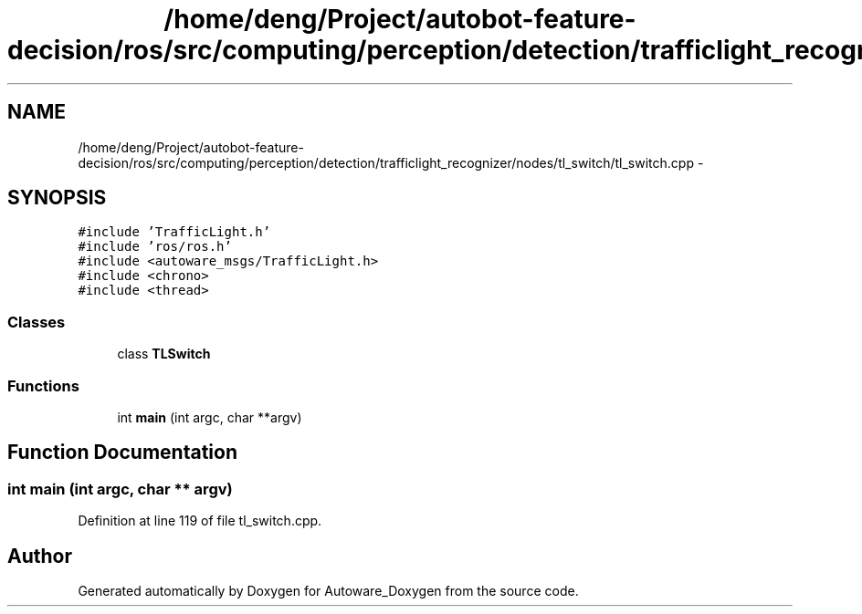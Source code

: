.TH "/home/deng/Project/autobot-feature-decision/ros/src/computing/perception/detection/trafficlight_recognizer/nodes/tl_switch/tl_switch.cpp" 3 "Fri May 22 2020" "Autoware_Doxygen" \" -*- nroff -*-
.ad l
.nh
.SH NAME
/home/deng/Project/autobot-feature-decision/ros/src/computing/perception/detection/trafficlight_recognizer/nodes/tl_switch/tl_switch.cpp \- 
.SH SYNOPSIS
.br
.PP
\fC#include 'TrafficLight\&.h'\fP
.br
\fC#include 'ros/ros\&.h'\fP
.br
\fC#include <autoware_msgs/TrafficLight\&.h>\fP
.br
\fC#include <chrono>\fP
.br
\fC#include <thread>\fP
.br

.SS "Classes"

.in +1c
.ti -1c
.RI "class \fBTLSwitch\fP"
.br
.in -1c
.SS "Functions"

.in +1c
.ti -1c
.RI "int \fBmain\fP (int argc, char **argv)"
.br
.in -1c
.SH "Function Documentation"
.PP 
.SS "int main (int argc, char ** argv)"

.PP
Definition at line 119 of file tl_switch\&.cpp\&.
.SH "Author"
.PP 
Generated automatically by Doxygen for Autoware_Doxygen from the source code\&.
